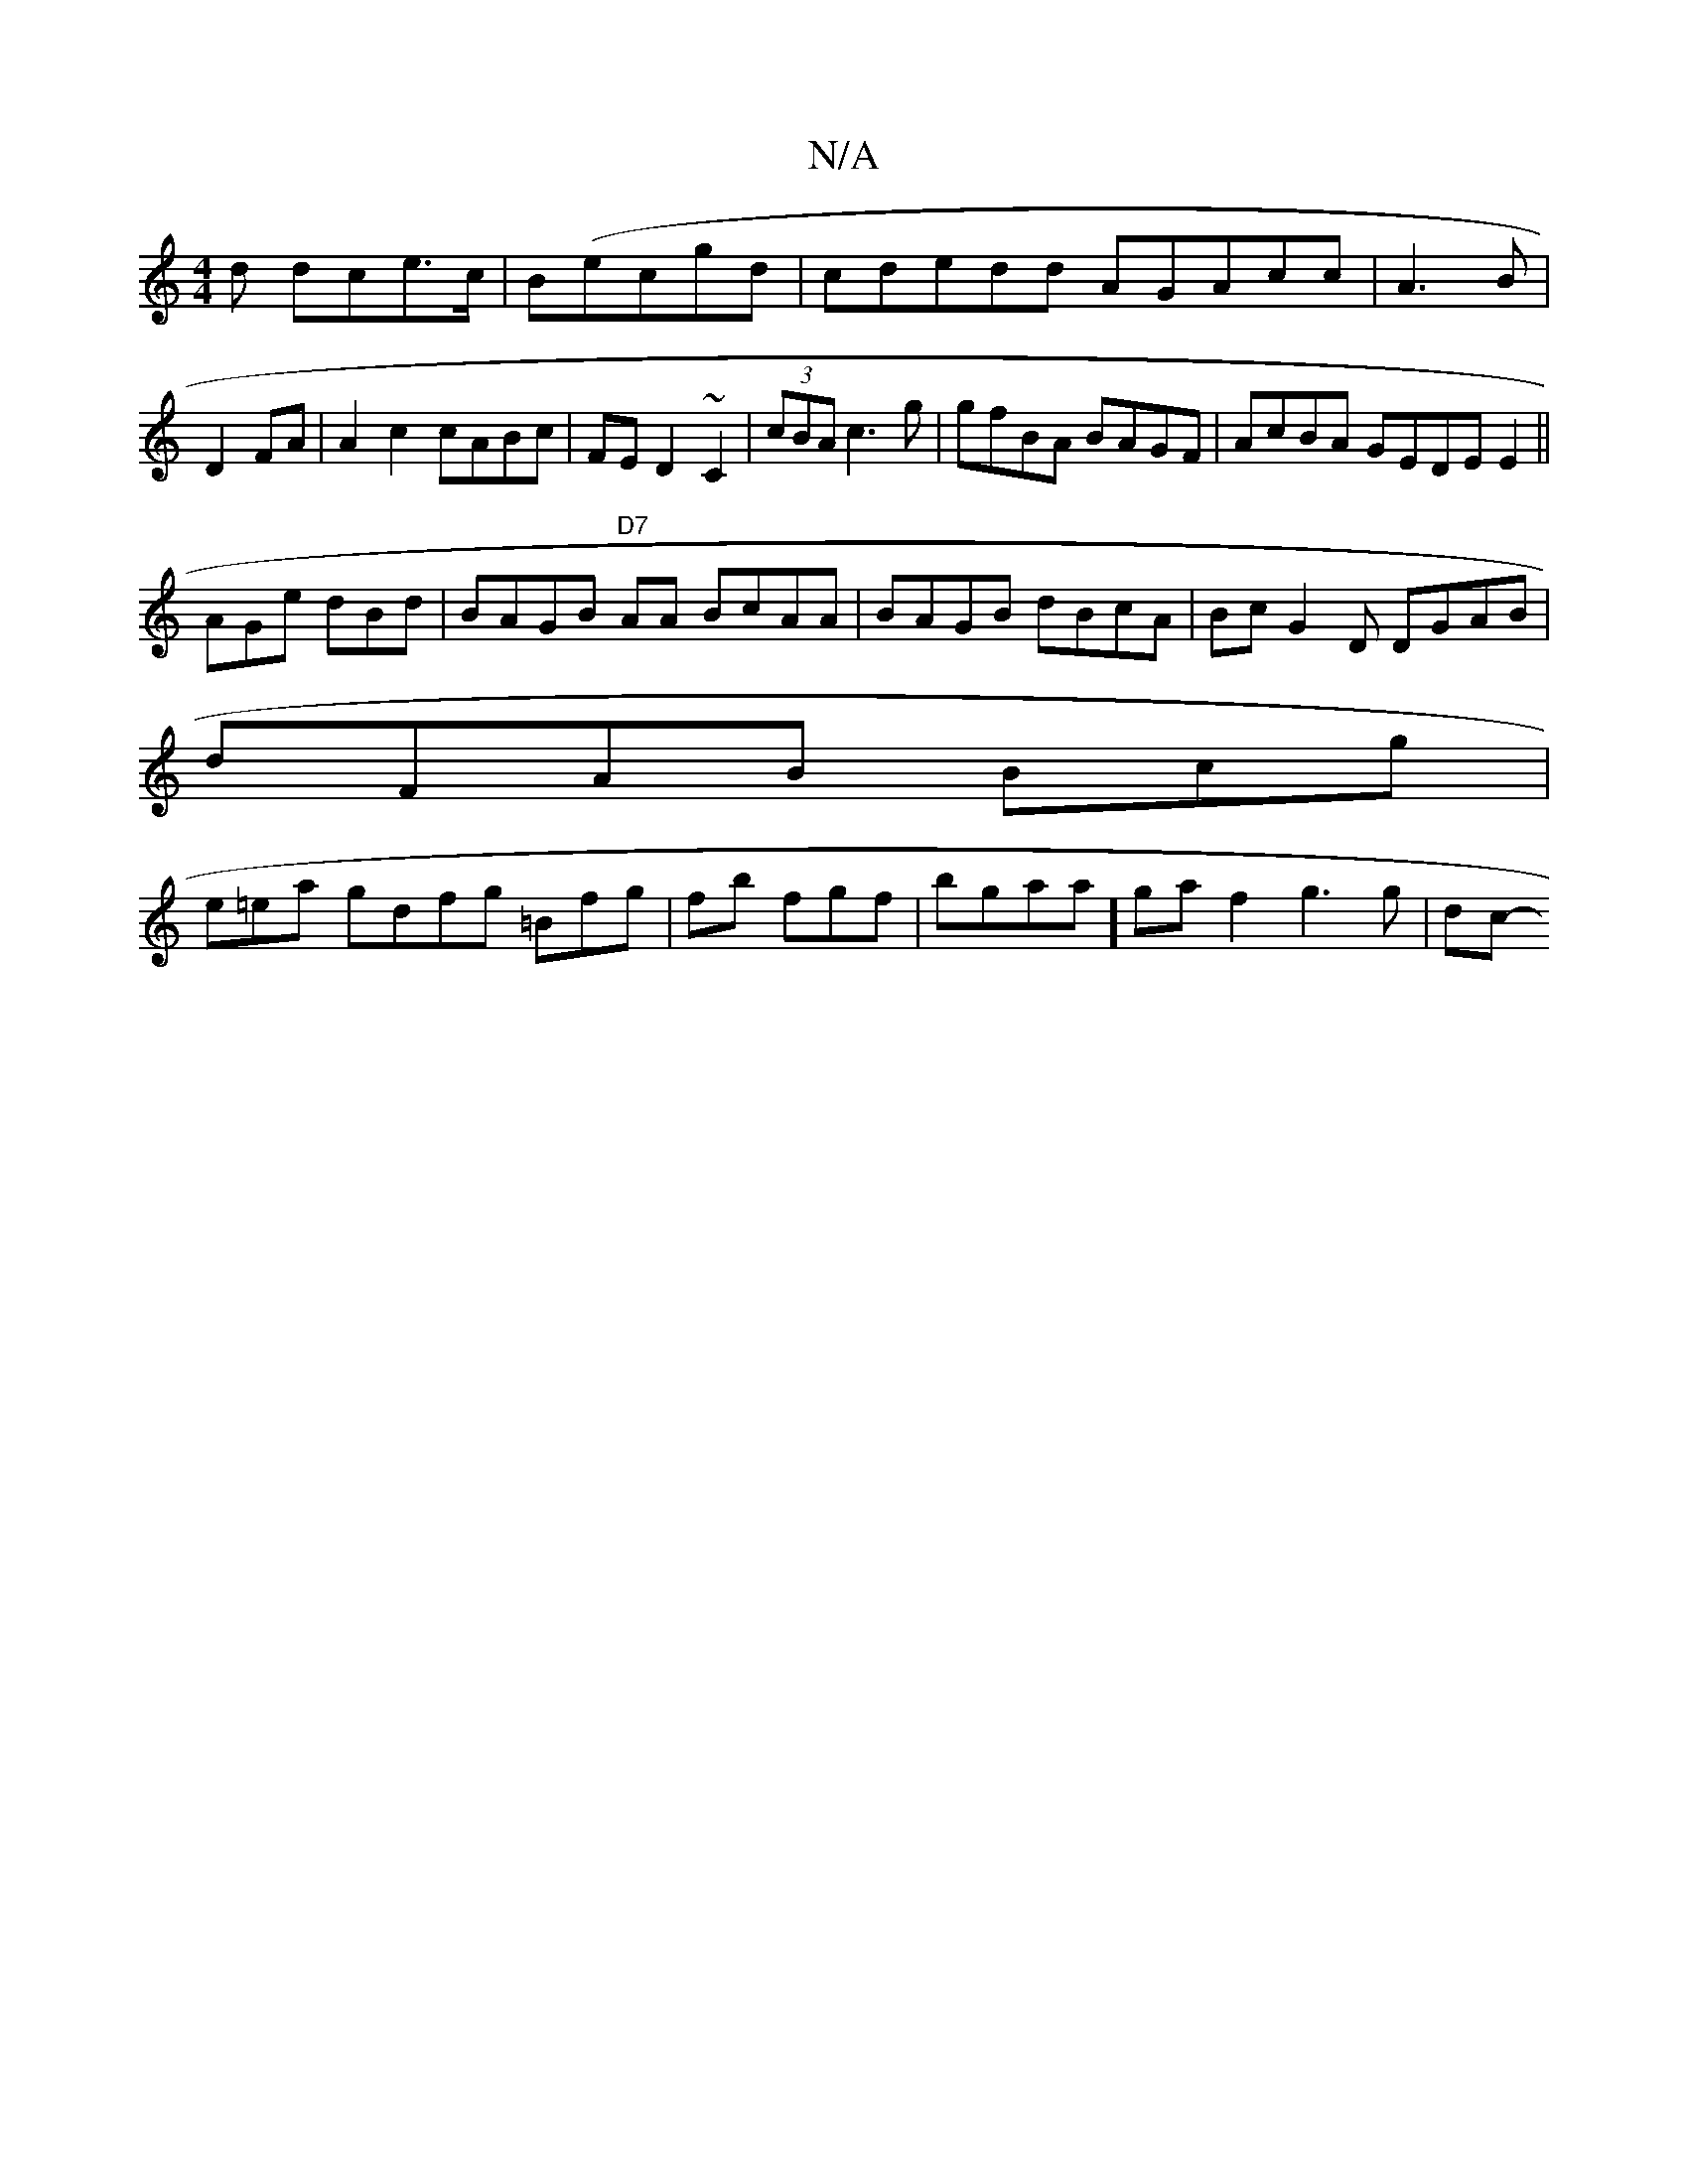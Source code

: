 X:1
T:N/A
M:4/4
R:N/A
K:Cmajor
d dce>c | B(ecgd | cdedd AGAcc|A3B|D2FA|A2c2 cABc |FE D2 ~C2|(3cBA c3g|gfBA BAGF|AcBA GEDEE2||
AGe dBd | BAGB "D7"A?A BcAA | BAGB dBcA|Bc G2D DGAB|
dFAB Bcg|
e=ea gdfg =Bfg|fb fgf| bgaa] gatf2 g3g|dc-
